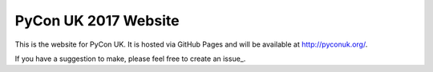 PyCon UK 2017 Website
=====================

This is the website for PyCon UK. It is hosted via GitHub Pages and will be available at http://pyconuk.org/.

If you have a suggestion to make, please feel free to create an issue_.
